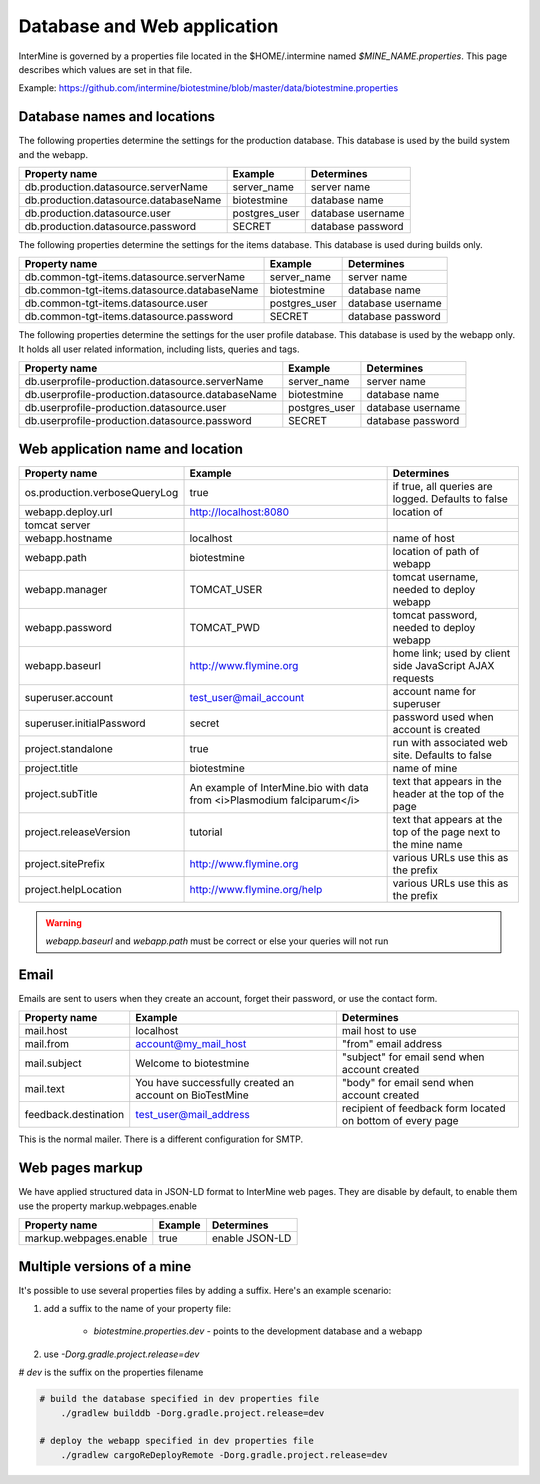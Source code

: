 Database and Web application
========================================================

InterMine is governed by a properties file located in the $HOME/.intermine named `$MINE_NAME.properties`.  This page describes which values are set in that file.

Example: https://github.com/intermine/biotestmine/blob/master/data/biotestmine.properties

Database names and locations
------------------------------

The following properties determine the settings for the production database.  This database is used by the build system and the webapp.

=======================================  ===============  ==============================
Property name                            Example          Determines  
=======================================  ===============  ==============================
db.production.datasource.serverName      server_name      server name 
db.production.datasource.databaseName    biotestmine      database name 
db.production.datasource.user            postgres_user    database username 
db.production.datasource.password        SECRET           database password 
=======================================  ===============  ==============================

The following properties determine the settings for the items database.  This database is used during builds only.

=============================================  ===============  =================================
Property name                                  Example          Determines  
=============================================  ===============  =================================
db.common-tgt-items.datasource.serverName      server_name      server name 
db.common-tgt-items.datasource.databaseName    biotestmine      database name 
db.common-tgt-items.datasource.user            postgres_user    database username 
db.common-tgt-items.datasource.password        SECRET           database password 
=============================================  ===============  =================================

The following properties determine the settings for the user profile database.  This database is used by the webapp only.  It holds all user related information, including lists, queries and tags.

===================================================  ===============  ===========================
Property name                                        Example          Determines  
===================================================  ===============  ===========================
db.userprofile-production.datasource.serverName      server_name      server name 
db.userprofile-production.datasource.databaseName    biotestmine      database name 
db.userprofile-production.datasource.user            postgres_user    database username 
db.userprofile-production.datasource.password        SECRET           database password 
===================================================  ===============  ===========================


Web application name and location
----------------------------------

===============================  =========================================================================  ======================================================================
Property name                    Example                                                                    Determines  
===============================  =========================================================================  ======================================================================
os.production.verboseQueryLog    true                                                                       if true, all queries are logged.  Defaults to false 
webapp.deploy.url                http://localhost:8080                                                      location of 
tomcat server 
webapp.hostname                  localhost                                                                  name of host
webapp.path                      biotestmine                                                                location of path of webapp 
webapp.manager                   TOMCAT_USER                                                                tomcat username, needed to deploy webapp 
webapp.password                  TOMCAT_PWD                                                                 tomcat password, needed to deploy webapp 
webapp.baseurl                   http://www.flymine.org                                                     home link; used by client side JavaScript AJAX requests 
superuser.account                test_user@mail_account                                                     account name for superuser 
superuser.initialPassword        secret                                                                     password used when account is created 
project.standalone               true                                                                       run with associated web site.  Defaults to false 
project.title                    biotestmine                                                                name of mine 
project.subTitle                 An example of InterMine.bio with data from <i>Plasmodium falciparum</i>    text that appears in the header at the top of the page 
project.releaseVersion           tutorial                                                                   text that appears at the top of the page next to the mine name  
project.sitePrefix               http://www.flymine.org                                                     various URLs use this as the prefix 
project.helpLocation             http://www.flymine.org/help                                                various URLs use this as the prefix 
===============================  =========================================================================  ======================================================================

.. warning::

	`webapp.baseurl` and `webapp.path` must be correct or else your queries will not run

Email
------

Emails are sent to users when they create an account, forget their password, or use the contact form.

======================  =========================================================  ===================================================================
Property name           Example                                                    Determines  
======================  =========================================================  ===================================================================
mail.host               localhost                                                  mail host to use 
mail.from               account@my_mail_host                                       "from" email address 
mail.subject            Welcome to biotestmine                                     "subject" for email send when account created 
mail.text               You have successfully created an account on BioTestMine    "body" for email send when account created 
feedback.destination    test_user@mail_address                                     recipient of feedback form located on bottom of every page 
======================  =========================================================  ===================================================================

This is the normal mailer. There is a different configuration for SMTP.

Web pages markup
----------------

We have applied structured data in JSON-LD format to InterMine web pages. They are disable by default, to enable them use the property markup.webpages.enable

======================  =========================================================  ===================================================================
Property name           Example                                                    Determines  
======================  =========================================================  ===================================================================
markup.webpages.enable  true                                                       enable JSON-LD 
======================  =========================================================  ===================================================================


Multiple versions of a mine
----------------------------

It's possible to use several properties files by adding a suffix.  Here's an example scenario:

#. add a suffix to the name of your property file:

    * `biotestmine.properties.dev` - points to the development database and a webapp

#. use `-Dorg.gradle.project.release=dev` 
  
# `dev` is the suffix on the properties filename

.. code-block:: bash

    # build the database specified in dev properties file
	./gradlew builddb -Dorg.gradle.project.release=dev

    # deploy the webapp specified in dev properties file
	./gradlew cargoReDeployRemote -Dorg.gradle.project.release=dev

.. index:: multiple mines, Drelease, email, forgot password, feedback, database properties, webapp properties, title, project title, subtitle, release version, help location, contact form, create account, superuser, deploy URL, mine properties, SMTP
